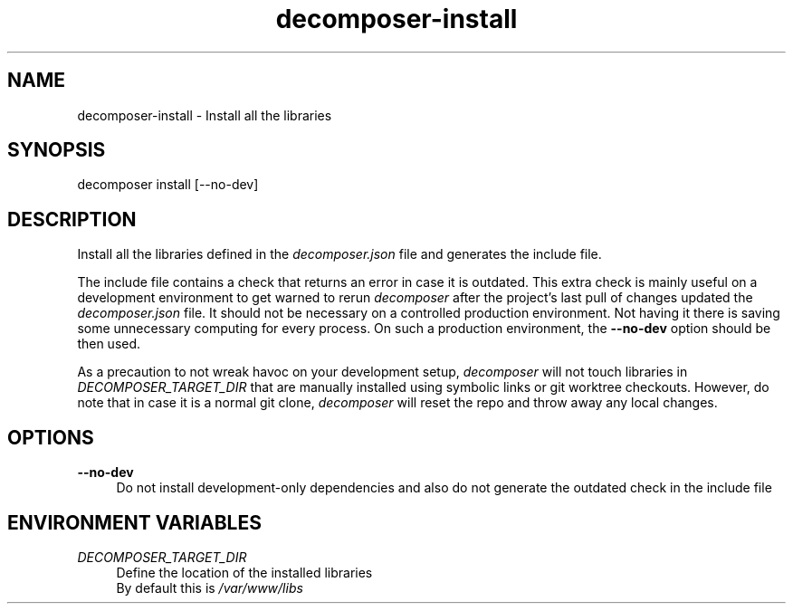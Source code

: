 .\" Generated by scdoc 1.10.0
.ie \n(.g .ds Aq \(aq
.el       .ds Aq '
.nh
.ad l
.\" Begin generated content:
.TH "decomposer-install" "1" "2019-10-16"
.P
.SH NAME
.P
decomposer-install - Install all the libraries
.P
.SH SYNOPSIS
.P
decomposer install [--no-dev]
.P
.SH DESCRIPTION
.P
Install all the libraries defined in the \fIdecomposer.json\fR file and generates
the include file.
.P
The include file contains a check that returns an error in case it is outdated.
This extra check is mainly useful on a development environment to get warned to
rerun \fIdecomposer\fR after the project's last pull of changes updated the
\fIdecomposer.json\fR file. It should not be necessary on a controlled production
environment. Not having it there is saving some unnecessary computing for every
process. On such a production environment, the \fB--no-dev\fR option should be then
used.
.P
As a precaution to not wreak havoc on your development setup, \fIdecomposer\fR will
not touch libraries in \fIDECOMPOSER_TARGET_DIR\fR that are manually installed using symbolic
links or git worktree checkouts. However, do note that in case it is a normal
git clone, \fIdecomposer\fR will reset the repo and throw away any local changes.
.P
.P
.SH OPTIONS
.P
\fB--no-dev\fR
.RS 4
Do not install development-only dependencies and also do not generate the outdated check
in the include file
.P
.RE
.SH ENVIRONMENT VARIABLES
.P
\fIDECOMPOSER_TARGET_DIR\fR
.RS 4
Define the location of the installed libraries
.br
By default this is \fI/var/www/libs\fR
